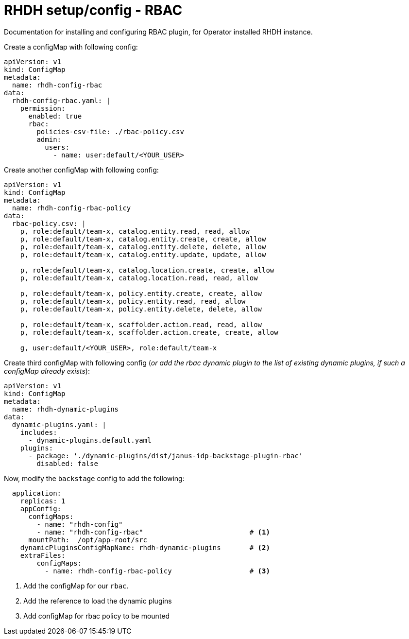 = RHDH setup/config - RBAC
Documentation for installing and configuring RBAC plugin, for Operator installed RHDH instance.

:icons: font
:note-caption: :information_source:

Create a configMap with following config:

[source,yaml]
----
apiVersion: v1
kind: ConfigMap
metadata:
  name: rhdh-config-rbac
data:
  rhdh-config-rbac.yaml: |
    permission:
      enabled: true
      rbac:
        policies-csv-file: ./rbac-policy.csv
        admin:
          users:
            - name: user:default/<YOUR_USER>
----

Create another configMap with following config:

[source,yaml]
----
apiVersion: v1
kind: ConfigMap
metadata:
  name: rhdh-config-rbac-policy
data:
  rbac-policy.csv: |
    p, role:default/team-x, catalog.entity.read, read, allow
    p, role:default/team-x, catalog.entity.create, create, allow
    p, role:default/team-x, catalog.entity.delete, delete, allow
    p, role:default/team-x, catalog.entity.update, update, allow

    p, role:default/team-x, catalog.location.create, create, allow
    p, role:default/team-x, catalog.location.read, read, allow

    p, role:default/team-x, policy.entity.create, create, allow
    p, role:default/team-x, policy.entity.read, read, allow
    p, role:default/team-x, policy.entity.delete, delete, allow

    p, role:default/team-x, scaffolder.action.read, read, allow
    p, role:default/team-x, scaffolder.action.create, create, allow

    g, user:default/<YOUR_USER>, role:default/team-x
----

Create third configMap with following config (_or add the rbac dynamic plugin to the list of existing dynamic plugins, if such a configMap already exists_):

[source,yaml]
----
apiVersion: v1
kind: ConfigMap
metadata:
  name: rhdh-dynamic-plugins
data:
  dynamic-plugins.yaml: |
    includes:
      - dynamic-plugins.default.yaml
    plugins:
      - package: './dynamic-plugins/dist/janus-idp-backstage-plugin-rbac'
        disabled: false
----


Now, modify the `backstage` config to add the following:

[source,yaml]
----
  application:
    replicas: 1
    appConfig:
      configMaps:
        - name: "rhdh-config"
        - name: "rhdh-config-rbac"                          # <.>
      mountPath:  /opt/app-root/src
    dynamicPluginsConfigMapName: rhdh-dynamic-plugins       # <.>
    extraFiles:
        configMaps:
          - name: rhdh-config-rbac-policy                   # <.>
----
<1> Add the configMap for our `rbac`.
<2> Add the reference to load the dynamic plugins
<3> Add configMap for rbac policy to be mounted
